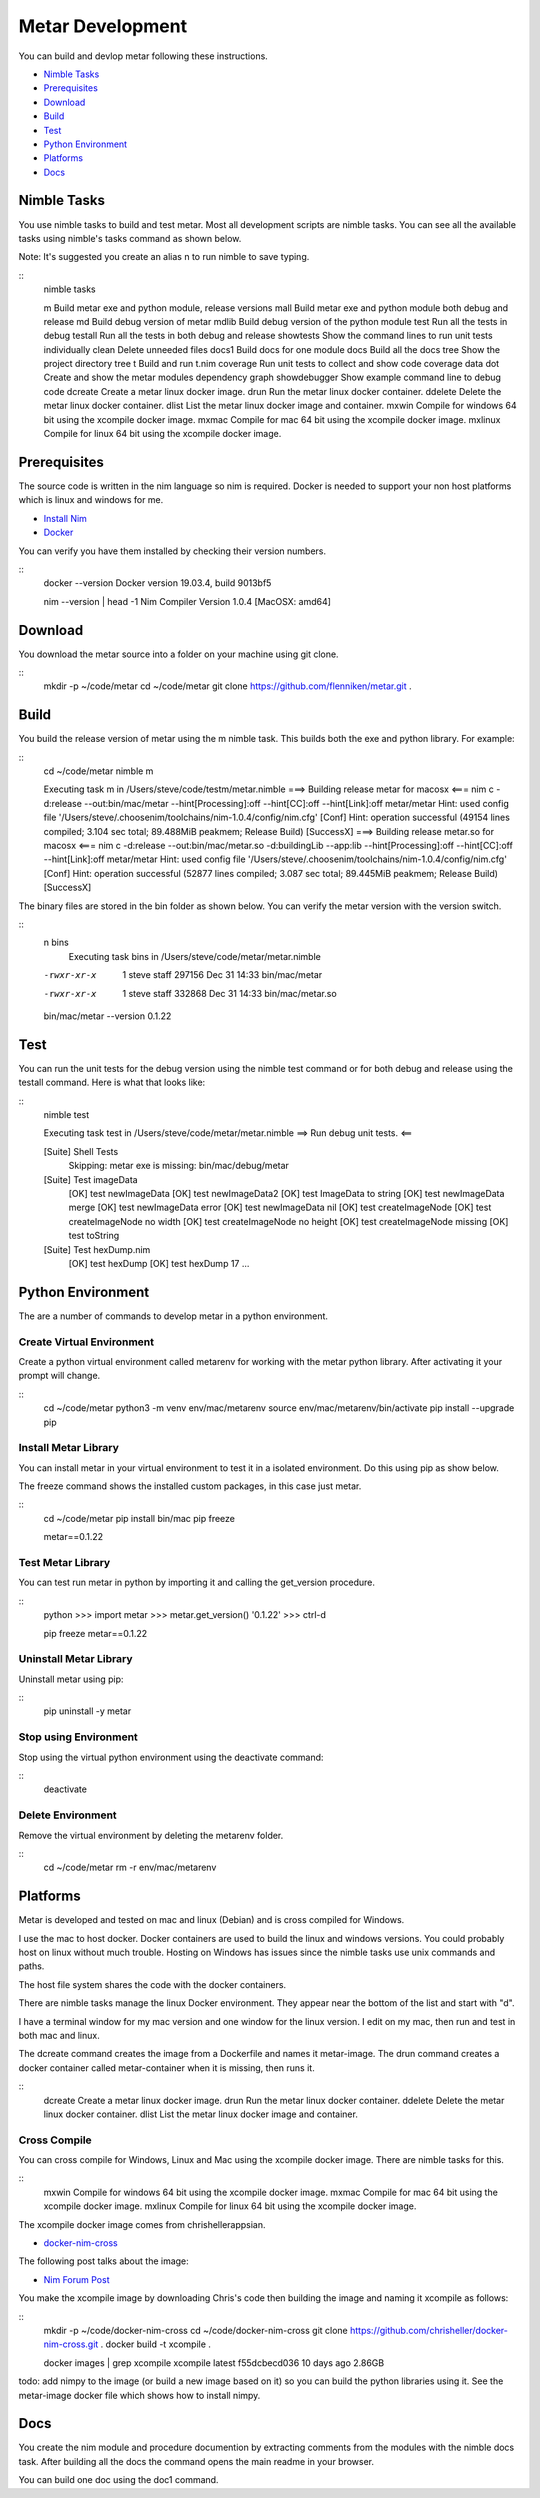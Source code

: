 =================
Metar Development
=================

You can build and devlop metar following these instructions.

* `Nimble Tasks`_
* `Prerequisites`_
* `Download`_
* `Build`_
* `Test`_
* `Python Environment`_
* `Platforms`_
* `Docs`_

Nimble Tasks
=================

You use nimble tasks to build and test metar. Most all
development scripts are nimble tasks. You can see all the
available tasks using nimble's tasks command as shown below.

Note: It's suggested you create an alias n to run nimble to save typing.

::
  nimble tasks

  m            Build metar exe and python module, release versions
  mall         Build metar exe and python module both debug and release
  md           Build debug version of metar
  mdlib        Build debug version of the python module
  test         Run all the tests in debug
  testall      Run all the tests in both debug and release
  showtests    Show the command lines to run unit tests individually
  clean        Delete unneeded files
  docs1        Build docs for one module
  docs         Build all the docs
  tree         Show the project directory tree
  t            Build and run t.nim
  coverage     Run unit tests to collect and show code coverage data
  dot          Create and show the metar modules dependency graph
  showdebugger Show example command line to debug code
  dcreate      Create a metar linux docker image.
  drun         Run the metar linux docker container.
  ddelete      Delete the metar linux docker container.
  dlist        List the metar linux docker image and container.
  mxwin        Compile for windows 64 bit using the xcompile docker image.
  mxmac        Compile for mac 64 bit using the xcompile docker image.
  mxlinux      Compile for linux 64 bit using the xcompile docker image.

Prerequisites
=================

The source code is written in the nim language so nim is
required.  Docker is needed to support your non host platforms
which is linux and windows for me.

* `Install Nim <https://nim-lang.org/install.html>`_
* `Docker <https://docs.docker.com/>`_

You can verify you have them installed by checking their version numbers.

::
  docker --version
  Docker version 19.03.4, build 9013bf5

  nim --version | head -1
  Nim Compiler Version 1.0.4 [MacOSX: amd64]

Download
=================

You download the metar source into a folder on your machine using
git clone.

::
  mkdir -p ~/code/metar
  cd ~/code/metar
  git clone https://github.com/flenniken/metar.git .


Build
=================

You build the release version of metar using the m nimble task.
This builds both the exe and python library. For example:

::
  cd ~/code/metar
  nimble m

  Executing task m in /Users/steve/code/testm/metar.nimble
  ===> Building release metar for macosx <===
  nim c -d:release --out:bin/mac/metar --hint[Processing]:off --hint[CC]:off --hint[Link]:off metar/metar
  Hint: used config file '/Users/steve/.choosenim/toolchains/nim-1.0.4/config/nim.cfg' [Conf]
  Hint: operation successful (49154 lines compiled; 3.104 sec total; 89.488MiB peakmem; Release Build) [SuccessX]
  ===> Building release metar.so for macosx <===
  nim c -d:release --out:bin/mac/metar.so -d:buildingLib --app:lib --hint[Processing]:off --hint[CC]:off --hint[Link]:off metar/metar
  Hint: used config file '/Users/steve/.choosenim/toolchains/nim-1.0.4/config/nim.cfg' [Conf]
  Hint: operation successful (52877 lines compiled; 3.087 sec total; 89.445MiB peakmem; Release Build) [SuccessX]

The binary files are stored in the bin folder as shown below. You
can verify the metar version with the version switch.

::
  n bins
    Executing task bins in /Users/steve/code/metar/metar.nimble
  -rwxr-xr-x  1 steve  staff  297156 Dec 31 14:33 bin/mac/metar
  -rwxr-xr-x  1 steve  staff  332868 Dec 31 14:33 bin/mac/metar.so

  bin/mac/metar --version
  0.1.22

Test
=================

You can run the unit tests for the debug version using the nimble
test command or for both debug and release using the testall
command. Here is what that looks like:

::
  nimble test

  Executing task test in /Users/steve/code/metar/metar.nimble
  ==> Run debug unit tests. <==

  [Suite] Shell Tests
    Skipping: metar exe is missing: bin/mac/debug/metar

  [Suite] Test imageData
    [OK] test newImageData
    [OK] test newImageData2
    [OK] test ImageData to string
    [OK] test newImageData merge
    [OK] test newImageData error
    [OK] test newImageData nil
    [OK] test createImageNode
    [OK] test createImageNode no width
    [OK] test createImageNode no height
    [OK] test createImageNode missing
    [OK] test toString

  [Suite] Test hexDump.nim
    [OK] test hexDump
    [OK] test hexDump 17
    ...

Python Environment
=================

The are a number of commands to develop metar in a python environment.

Create Virtual Environment
--------------------------

Create a python virtual environment called metarenv for working with
the metar python library. After activating it your prompt will change.

::
  cd ~/code/metar
  python3 -m venv env/mac/metarenv
  source env/mac/metarenv/bin/activate
  pip install --upgrade pip

Install Metar Library
---------------------

You can install metar in your virtual environment to test it in a
isolated environment. Do this using pip as show below.

The freeze command shows the installed custom packages, in this
case just metar.

::
   cd ~/code/metar
   pip install bin/mac
   pip freeze

   metar==0.1.22

Test Metar Library
------------------

You can test run metar in python by importing it and calling the
get_version procedure.

::
  python
  >>> import metar
  >>> metar.get_version()
  '0.1.22'
  >>> ctrl-d

  pip freeze
  metar==0.1.22

Uninstall Metar Library
-----------------------

Uninstall metar using pip:

::
  pip uninstall -y metar

Stop using Environment
----------------------

Stop using the virtual python environment using the deactivate
command:

::
   deactivate

Delete Environment
------------------

Remove the virtual environment by deleting the metarenv folder.

::
   cd ~/code/metar
   rm -r env/mac/metarenv


Platforms
=================

Metar is developed and tested on mac and linux (Debian) and is
cross compiled for Windows.

I use the mac to host docker. Docker containers are used to build
the linux and windows versions. You could probably host on linux
without much trouble. Hosting on Windows has issues since the nimble
tasks use unix commands and paths.

The host file system shares the code with the docker containers.

There are nimble tasks manage the linux Docker environment. They appear
near the bottom of the list and start with "d".

I have a terminal window for my mac version and one window for
the linux version. I edit on my mac, then run and test in both
mac and linux.

The dcreate command creates the image from a Dockerfile and names
it metar-image. The drun command creates a docker container
called metar-container when it is missing, then runs it.

::
  dcreate      Create a metar linux docker image.
  drun         Run the metar linux docker container.
  ddelete      Delete the metar linux docker container.
  dlist        List the metar linux docker image and container.

Cross Compile
-------------

You can cross compile for Windows, Linux and Mac using the
xcompile docker image. There are nimble tasks for this.

::
  mxwin        Compile for windows 64 bit using the xcompile docker image.
  mxmac        Compile for mac 64 bit using the xcompile docker image.
  mxlinux      Compile for linux 64 bit using the xcompile docker image.

The xcompile docker image comes from chrishellerappsian.

* `docker-nim-cross <https://hub.docker.com/r/chrishellerappsian/docker-nim-cross>`_

The following post talks about the image:

* `Nim Forum Post <https://forum.nim-lang.org/t/5569>`_

You make the xcompile image by downloading Chris's code then
building the image and naming it xcompile as follows:

::
  mkdir -p ~/code/docker-nim-cross
  cd ~/code/docker-nim-cross
  git clone https://github.com/chrisheller/docker-nim-cross.git .
  docker build -t xcompile .

  docker images | grep xcompile
  xcompile    latest    f55dcbecd036     10 days ago      2.86GB

todo: add nimpy to the image (or build a new image based on it) so you
can build the python libraries using it. See the metar-image
docker file which shows how to install nimpy.

Docs
=================

You create the nim module and procedure documention by extracting
comments from the modules with the nimble docs task. After
building all the docs the command opens the main readme in your browser.

You can build one doc using the doc1 command.
